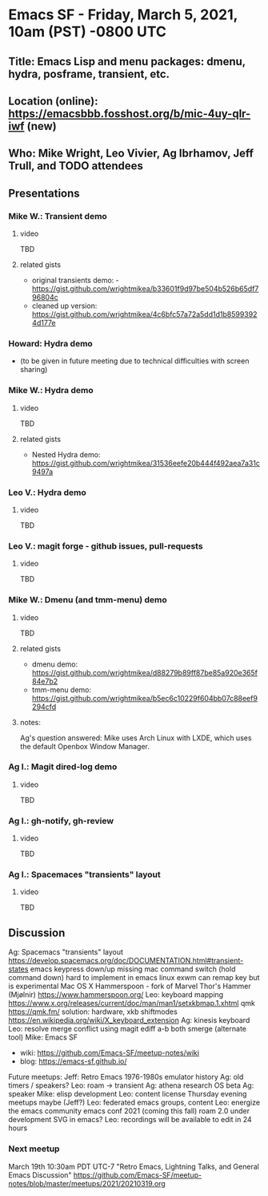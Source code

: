 * Emacs SF - Friday, March 5, 2021, 10am (PST) -0800 UTC
** Title: Emacs Lisp and menu packages: dmenu, hydra, posframe, transient, etc.
** Location (online): [[https://emacsbbb.fosshost.org/b/mic-4uy-qlr-iwf]] (new)
** Who: Mike Wright, Leo Vivier, Ag Ibrhamov, Jeff Trull, and TODO attendees
** Presentations
*** Mike W.: Transient demo
**** video
TBD
**** related gists
- original transients demo: - [[https://gist.github.com/wrightmikea/b33601f9d97be504b526b65df796804c]]
- cleaned up version: [[https://gist.github.com/wrightmikea/4c6bfc57a72a5dd1d1b85993924d177e]]
*** Howard: Hydra demo
- (to be given in future meeting due to technical difficulties with screen sharing)
*** Mike W.: Hydra demo
**** video
TBD
**** related gists
- Nested Hydra demo: [[https://gist.github.com/wrightmikea/31536eefe20b444f492aea7a31c9497a]] 
*** Leo V.: Hydra demo
**** video
TBD
*** Leo V.: magit forge - github issues, pull-requests
**** video
TBD
*** Mike W.: Dmenu (and tmm-menu) demo
**** video
TBD
**** related gists
- dmenu demo: [[https://gist.github.com/wrightmikea/d88279b89ff87be85a920e365f84e7b2]]
- tmm-menu demo: [[https://gist.github.com/wrightmikea/b5ec6c10229f604bb07c88eef9294cfd]]
**** notes:
Ag's question answered: Mike uses Arch Linux with LXDE, which uses the default Openbox Window Manager.
*** Ag I.: Magit dired-log demo
**** video
TBD
*** Ag I.: gh-notify, gh-review
**** video
TBD
*** Ag I.: Spacemaces "transients" layout
**** video
TBD
** Discussion
Ag: Spacemacs "transients" layout
[[https://develop.spacemacs.org/doc/DOCUMENTATION.html#transient-states]]
emacs keypress down/up missing
mac command switch (hold command down) hard to implement in emacs
linux exwm can remap key but is experimental
Mac OS X Hammerspoon - fork of Marvel Thor's Hammer (Mjølnir)
[[https://www.hammerspoon.org/]]
Leo: keyboard mapping
[[https://www.x.org/releases/current/doc/man/man1/setxkbmap.1.xhtml]]
qmk [[https://qmk.fm/]]
solution: hardware, xkb shiftmodes
[[https://en.wikipedia.org/wiki/X_keyboard_extension]]
Ag: kinesis keyboard
Leo: resolve merge conflict using magit
ediff a-b both
smerge (alternate tool)
Mike: Emacs SF 
- wiki: [[https://github.com/Emacs-SF/meetup-notes/wiki]]
- blog: [[https://emacs-sf.github.io/]]
Future meetups:
Jeff: Retro Emacs 1976-1980s emulator history
Ag: old timers / speakers?
Leo: roam -> transient
Ag: athena research OS beta
Ag: speaker
Mike: elisp development
Leo: content license
Thursday evening meetups maybe (Jeff?)
Leo: federated emacs groups, content
Leo: energize the emacs community
emacs conf 2021 (coming this fall)
roam 2.0 under development
SVG in emacs?
Leo: recordings will be available to edit in 24 hours
*** Next meetup
March 19th 10:30am PDT UTC-7 "Retro Emacs, Lightning Talks, and General Emacs Discussion"
[[https://github.com/Emacs-SF/meetup-notes/blob/master/meetups/2021/20210319.org]]



